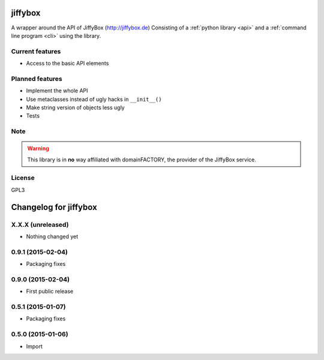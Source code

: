 jiffybox
========

A wrapper around the API of JiffyBox (http://jiffybox.de)
Consisting of a :ref:`python library <api>`
and a :ref:`command line program <cli>` using the library.

Current features
----------------

* Access to the basic API elements

Planned features
----------------

* Implement the whole API
* Use metaclasses instead of ugly hacks in ``__init__()``
* Make string version of objects less ugly
* Tests

Note
----

.. WARNING::
  This library is in **no** way affiliated with domainFACTORY, the provider of the
  JiffyBox service.

License
-------

GPL3


Changelog for jiffybox
============================

X.X.X (unreleased)
------------------

- Nothing changed yet

0.9.1 (2015-02-04)
------------------

- Packaging fixes

0.9.0 (2015-02-04)
------------------

- First public release

0.5.1 (2015-01-07)
------------------

- Packaging fixes

0.5.0 (2015-01-06)
------------------

- Import


